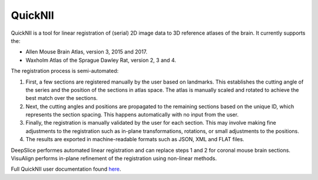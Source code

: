 **QuickNII**
--------------

QuickNII is a tool for linear registration of (serial) 2D image data to 3D reference atlases of the brain. It currently supports the:

* Allen Mouse Brain Atlas, version 3, 2015 and 2017.
* Waxholm Atlas of the Sprague Dawley Rat, version 2, 3 and 4. 

The registration process is semi-automated:

1. First, a few sections are registered manually by the user based on landmarks. This establishes the cutting angle of the series and the position of the sections in atlas space.  The atlas is manually scaled and rotated to achieve the best match over the sections.  
2. Next, the cutting angles and positions are propagated to the remaining sections based on the unique ID, which represents the section spacing. This happens automatically with no input from the user.
3. Finally, the registration is manually validated by the user for each section. This may involve making fine adjustments to the registration such as in-plane transformations, rotations, or small adjustments to the positions.
4. The results are exported in machine-readable formats such as JSON, XML and FLAT files. 

DeepSlice performes automated linear registration and can replace steps 1 and 2 for coronal mouse brain sections.
VisuAlign performs in-plane refinement of the registration using non-linear methods. 

Full QuickNII user documentation found `here <https://quicknii.readthedocs.io/en/latest/>`_. 

